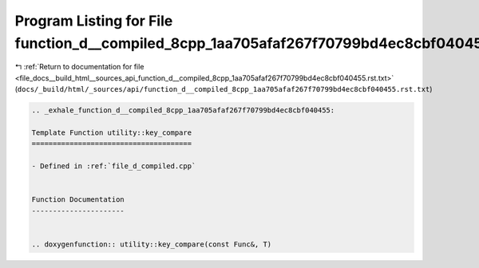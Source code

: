 
.. _program_listing_file_docs__build_html__sources_api_function_d__compiled_8cpp_1aa705afaf267f70799bd4ec8cbf040455.rst.txt:

Program Listing for File function_d__compiled_8cpp_1aa705afaf267f70799bd4ec8cbf040455.rst.txt
=============================================================================================

|exhale_lsh| :ref:`Return to documentation for file <file_docs__build_html__sources_api_function_d__compiled_8cpp_1aa705afaf267f70799bd4ec8cbf040455.rst.txt>` (``docs/_build/html/_sources/api/function_d__compiled_8cpp_1aa705afaf267f70799bd4ec8cbf040455.rst.txt``)

.. |exhale_lsh| unicode:: U+021B0 .. UPWARDS ARROW WITH TIP LEFTWARDS

.. code-block:: cpp

   .. _exhale_function_d__compiled_8cpp_1aa705afaf267f70799bd4ec8cbf040455:
   
   Template Function utility::key_compare
   ======================================
   
   - Defined in :ref:`file_d_compiled.cpp`
   
   
   Function Documentation
   ----------------------
   
   
   .. doxygenfunction:: utility::key_compare(const Func&, T)
